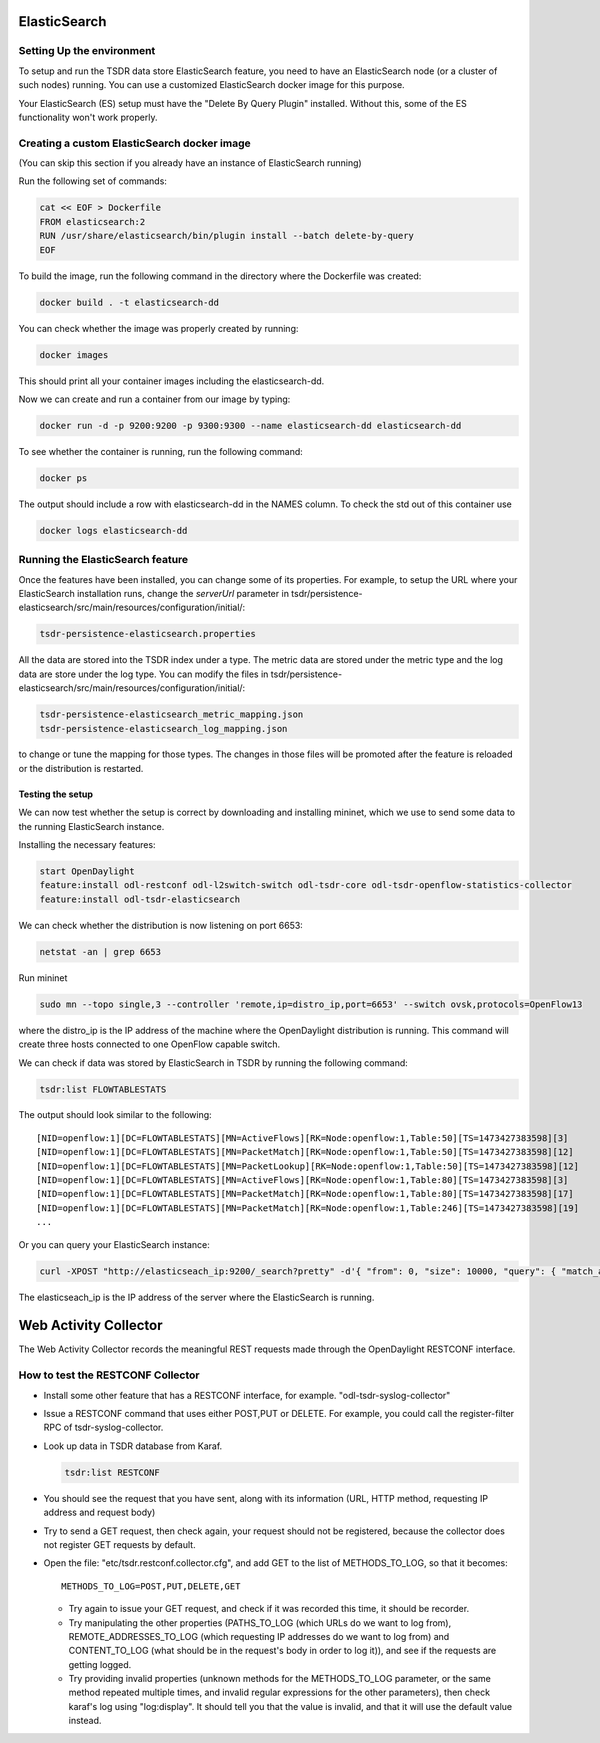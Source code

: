 .. _tsdr-elasticsearch-user-guide:

ElasticSearch
=============

Setting Up the environment
--------------------------

To setup and run the TSDR data store ElasticSearch feature, you need to have
an ElasticSearch node (or a cluster of such nodes) running. You can use a
customized ElasticSearch docker image for this purpose.

Your ElasticSearch (ES)  setup must have the "Delete By Query Plugin" installed.
Without this, some of the ES functionality won't work properly.


Creating a custom ElasticSearch docker image
--------------------------------------------

(You can skip this section if you already have an instance of ElasticSearch running)

Run the following set of commands:

.. code-block:: bash

    cat << EOF > Dockerfile
    FROM elasticsearch:2
    RUN /usr/share/elasticsearch/bin/plugin install --batch delete-by-query
    EOF

To build the image, run the following command in the directory where the
Dockerfile was created:

.. code-block:: bash

    docker build . -t elasticsearch-dd

You can check whether the image was properly created by running:

.. code-block:: bash

    docker images

This should print all your container images including the elasticsearch-dd.

Now we can create and run a container from our image by typing:

.. code-block:: bash

    docker run -d -p 9200:9200 -p 9300:9300 --name elasticsearch-dd elasticsearch-dd

To see whether the container is running, run the following command:

.. code-block:: bash

    docker ps

The output should include a row with elasticsearch-dd in the NAMES column.
To check the std out of this container use

.. code-block:: bash

    docker logs elasticsearch-dd

Running the ElasticSearch feature
---------------------------------

Once the features have been installed, you can change some of its properties. For
example, to setup the URL where your ElasticSearch installation runs,
change the *serverUrl* parameter in tsdr/persistence-elasticsearch/src/main/resources/configuration/initial/:

.. code-block:: bash

    tsdr-persistence-elasticsearch.properties

All the data are stored into the TSDR index under a type. The metric data are
stored under the metric type and the log data are store under the log type.
You can modify the files in tsdr/persistence-elasticsearch/src/main/resources/configuration/initial/:

.. code-block:: bash

    tsdr-persistence-elasticsearch_metric_mapping.json
    tsdr-persistence-elasticsearch_log_mapping.json

to change or tune the mapping for those types. The changes in those files will be promoted after
the feature is reloaded or the distribution is restarted.

Testing the setup
^^^^^^^^^^^^^^^^^

We can now test whether the setup is correct by downloading and installing mininet,
which we use to send some data to the running ElasticSearch instance.

Installing the necessary features:

.. code-block:: bash

    start OpenDaylight
    feature:install odl-restconf odl-l2switch-switch odl-tsdr-core odl-tsdr-openflow-statistics-collector
    feature:install odl-tsdr-elasticsearch

We can check whether the distribution is now listening on port 6653:

.. code-block:: bash

    netstat -an | grep 6653

Run mininet

.. code-block:: bash

    sudo mn --topo single,3 --controller 'remote,ip=distro_ip,port=6653' --switch ovsk,protocols=OpenFlow13

where the distro_ip is the IP address of the machine where the OpenDaylight distribution
is running. This command will create three hosts connected to one OpenFlow capable
switch.

We can check if data was stored by ElasticSearch in TSDR by running the
following command:

.. code-block:: bash

    tsdr:list FLOWTABLESTATS

The output should look similar to the following::

    [NID=openflow:1][DC=FLOWTABLESTATS][MN=ActiveFlows][RK=Node:openflow:1,Table:50][TS=1473427383598][3]
    [NID=openflow:1][DC=FLOWTABLESTATS][MN=PacketMatch][RK=Node:openflow:1,Table:50][TS=1473427383598][12]
    [NID=openflow:1][DC=FLOWTABLESTATS][MN=PacketLookup][RK=Node:openflow:1,Table:50][TS=1473427383598][12]
    [NID=openflow:1][DC=FLOWTABLESTATS][MN=ActiveFlows][RK=Node:openflow:1,Table:80][TS=1473427383598][3]
    [NID=openflow:1][DC=FLOWTABLESTATS][MN=PacketMatch][RK=Node:openflow:1,Table:80][TS=1473427383598][17]
    [NID=openflow:1][DC=FLOWTABLESTATS][MN=PacketMatch][RK=Node:openflow:1,Table:246][TS=1473427383598][19]
    ...

Or you can query your ElasticSearch instance:

.. code-block:: bash

    curl -XPOST "http://elasticseach_ip:9200/_search?pretty" -d'{ "from": 0, "size": 10000, "query": { "match_all": {} } }'

The elasticseach_ip is the IP address of the server where the ElasticSearch is running.


Web Activity Collector
======================

The Web Activity Collector records the meaningful REST requests made through the
OpenDaylight RESTCONF interface.


How to test the RESTCONF Collector
----------------------------------

- Install some other feature that has a RESTCONF interface, for example. "odl-tsdr-syslog-collector"
- Issue a RESTCONF command that uses either POST,PUT or DELETE.
  For example, you could call the register-filter RPC of tsdr-syslog-collector.
- Look up data in TSDR database from Karaf.

  .. code-block:: bash

    tsdr:list RESTCONF

- You should see the request that you have sent, along with its information
  (URL, HTTP method, requesting IP address and request body)
- Try to send a GET request, then check again, your request should not be
  registered, because the collector does not register GET requests by default.
- Open the file: "etc/tsdr.restconf.collector.cfg", and add GET to the list of
  METHODS_TO_LOG, so that it becomes:

  ::

      METHODS_TO_LOG=POST,PUT,DELETE,GET

  - Try again to issue your GET request, and check if it was recorded this time,
    it should be recorder.
  - Try manipulating the other properties (PATHS_TO_LOG (which URLs do we want
    to log from), REMOTE_ADDRESSES_TO_LOG (which requesting IP addresses do we
    want to log from) and CONTENT_TO_LOG (what should be in the request's body
    in order to log it)), and see if the requests are getting logged.
  - Try providing invalid properties (unknown methods for the METHODS_TO_LOG
    parameter, or the same method repeated multiple times, and invalid regular
    expressions for the other parameters), then check karaf's log using
    "log:display". It should tell you that the value is invalid, and that it
    will use the default value instead.
